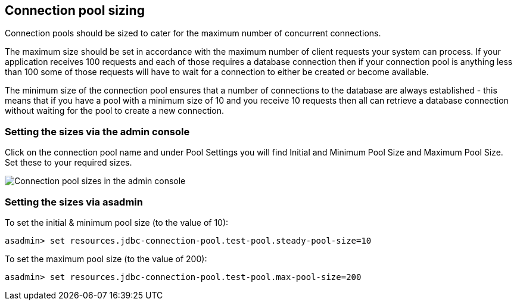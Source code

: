 [[connection-pool-sizing]]
Connection pool sizing
----------------------

Connection pools should be sized to cater for the maximum number of concurrent connections.

The maximum size should be set in accordance with the maximum number of client requests your system can process. If your application receives 100 requests and each of those requires a database connection then if your connection pool is anything less than 100 some of those requests will have to wait for a connection to either be created or become available.

The minimum size of the connection pool ensures that a number of connections to the database are always established - this means that if you have a pool with a minimum size of 10 and you receive 10 requests then all can retrieve a database connection without waiting for the pool to create a new connection.

[[setting-the-sizes-via-the-admin-console]]
Setting the sizes via the admin console
~~~~~~~~~~~~~~~~~~~~~~~~~~~~~~~~~~~~~~~

Click on the connection pool name and under Pool Settings you will find Initial and Minimum Pool Size and Maximum Pool Size. Set these to your required sizes.

image:images/connection_pools_3.jpg[Connection pool sizes in the admin console]

[[setting-the-sizes-via-asadmin]]
Setting the sizes via asadmin
~~~~~~~~~~~~~~~~~~~~~~~~~~~~~

To set the initial & minimum pool size (to the value of 10):

-------------------------------------------------------------------------
asadmin> set resources.jdbc-connection-pool.test-pool.steady-pool-size=10
-------------------------------------------------------------------------

To set the maximum pool size (to the value of 200):

-----------------------------------------------------------------------
asadmin> set resources.jdbc-connection-pool.test-pool.max-pool-size=200
-----------------------------------------------------------------------
